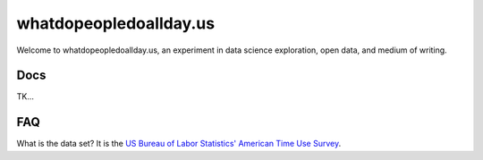 #######################
whatdopeopledoallday.us
#######################

Welcome to whatdopeopledoallday.us, an experiment in data science exploration, open data, and medium of writing.

****
Docs
****

TK...

****
FAQ
****

What is the data set? It is the `US Bureau of Labor Statistics' American Time Use Survey <https://www.bls.gov/tus/>`_.